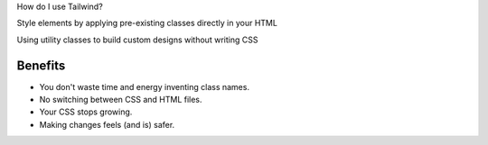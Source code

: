 .. page:: titlePage

.. class:: centredtitle

How do I use Tailwind?

.. page::

.. class:: centredtitle

Style elements by applying pre-existing classes directly in your HTML

.. page::

.. class:: centredtitle

Using utility classes to build custom designs without writing CSS

.. page:: standardPage

Benefits
========

- You don't waste time and energy inventing class names.
- No switching between CSS and HTML files.
- Your CSS stops growing.
- Making changes feels (and is) safer.

.. raw:: pdf

    TextAnnotation "No more adding silly class names like sidebar-inner-wrapper just to be able to style something, and no more agonizing over the perfect abstract name for something that's really just a flex container."
    TextAnnotation "Using a traditional approach, your CSS files get bigger every time you add a new feature. With utilities, everything is reusable so you rarely need to write new CSS."
    TextAnnotation "CSS is global and you never know what you're breaking when you make a change."
    TextAnnotation "Classes in your HTML are local, so you can change them without worrying about something else breaking."

.. page:: imagePage

.. image:: images/example/0.png
    :width: 18cm

.. page::

.. image:: images/example/1.png
    :width: 18cm

.. page::

.. image:: images/example/2.png
    :width: 18cm

.. page::

.. image:: images/example/3.png
    :width: 18cm

.. page::

.. image:: images/example/4.png
    :width: 18cm

.. page::

.. image:: images/example/5.png
    :width: 18cm

.. page::

.. image:: images/example/6.png
    :width: 18cm

.. page::

.. image:: images/example/7.png
    :width: 18cm
